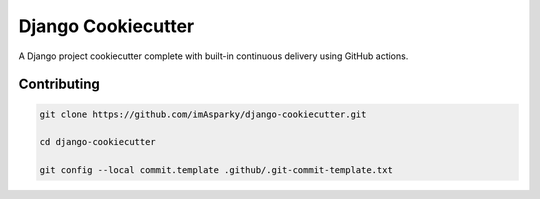 =======================
**Django Cookiecutter**
=======================

A Django project cookiecutter complete with built-in continuous delivery using
GitHub actions.



Contributing
------------

.. code-block:: bash

   git clone https://github.com/imAsparky/django-cookiecutter.git

   cd django-cookiecutter

   git config --local commit.template .github/.git-commit-template.txt
